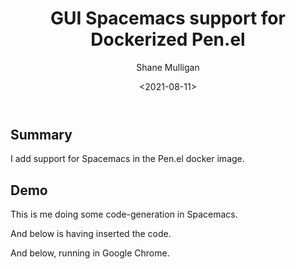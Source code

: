 #+LATEX_HEADER: \usepackage[margin=0.5in]{geometry}
#+OPTIONS: toc:nil

#+HUGO_BASE_DIR: /home/shane/var/smulliga/source/git/semiosis/semiosis-hugo
#+HUGO_SECTION: ./posts

#+TITLE: GUI Spacemacs support for Dockerized Pen.el
#+DATE: <2021-08-11>
#+AUTHOR: Shane Mulligan
#+KEYWORDS: gpt pen emacs

** Summary
I add support for Spacemacs in the Pen.el docker image.

** Demo
This is me doing some code-generation in Spacemacs.

[[./gui-spacemacs-pen.png]]

And below is having inserted the code.

[[./gui-spacemacs-pen-inserted.png]]

And below, running in Google Chrome.

[[./gui-spacemacs-pen-chrome.png]]